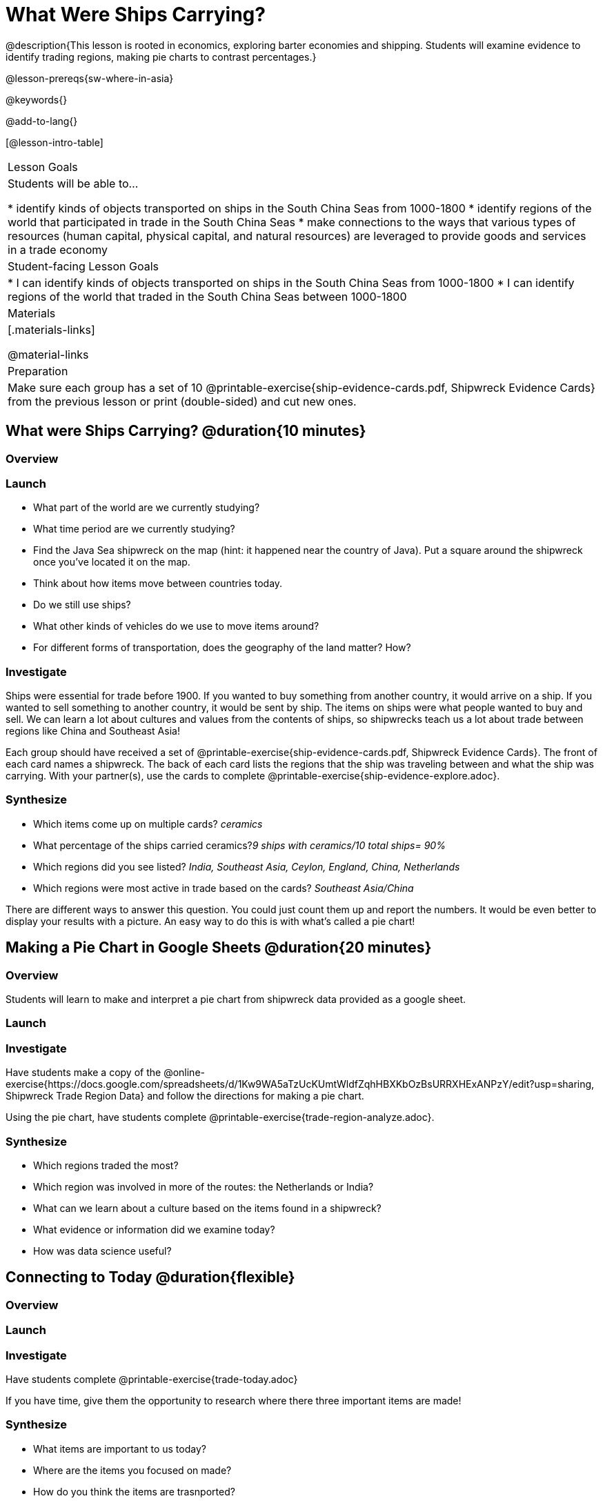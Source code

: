 = What Were Ships Carrying?

@description{This lesson is rooted in economics, exploring barter economies and shipping. Students will examine evidence to identify trading regions, making pie charts to contrast percentages.}

@lesson-prereqs{sw-where-in-asia}

@keywords{}

@add-to-lang{}

[@lesson-intro-table]
|===

| Lesson Goals
| Students will be able to...

* identify kinds of objects transported on ships in the South China Seas from 1000-1800
* identify regions of the world that participated in trade in the South China Seas
* make connections to the ways that various types of resources (human capital, physical capital,
and natural resources) are leveraged to provide goods and services in a trade economy

| Student-facing Lesson Goals
|

* I can identify kinds of objects transported on ships in the South China Seas from 1000-1800
* I can identify regions of the world that traded in the South China Seas between 1000-1800

| Materials
|[.materials-links]

@material-links

| Preparation
| Make sure each group has a set of 10 @printable-exercise{ship-evidence-cards.pdf, Shipwreck Evidence Cards} from the previous lesson or print (double-sided) and cut new ones.

|===

== What were Ships Carrying? @duration{10 minutes}

=== Overview

=== Launch

* What part of the world are we currently studying?
* What time period are we currently studying?
* Find the Java Sea shipwreck on the map (hint: it happened near the country of Java). Put a square around the shipwreck once you’ve located it on the map.
* Think about how items move between countries today.
* Do we still use ships?
* What other kinds of vehicles do we use to move items around?
* For different forms of transportation, does the geography of the land matter? How?

=== Investigate

Ships were essential for trade before 1900. If you wanted to buy something from another country, it would arrive on a ship. If you wanted to sell something to another country, it would be sent by ship. The items on ships were what people wanted to buy and sell. We can learn a lot about cultures and values from the contents of ships, so shipwrecks teach us a lot about trade between regions like China and Southeast Asia!

[.lesson-instruction]
Each group should have received a set of @printable-exercise{ship-evidence-cards.pdf, Shipwreck Evidence Cards}. The front of each card names a shipwreck. The back of each card lists the regions that the ship was traveling between and what the ship was carrying. With your partner(s), use the cards to complete @printable-exercise{ship-evidence-explore.adoc}.

=== Synthesize

* Which items come up on multiple cards? _ceramics_
* What percentage of the ships carried ceramics?_9 ships with ceramics/10 total ships= 90%_
* Which regions did you see listed? _India, Southeast Asia, Ceylon, England, China, Netherlands_
* Which regions were most active in trade based on the cards? _Southeast Asia/China_

There are different ways to answer this question. You could just count them up and report the numbers. It would be even better to display your results with a picture. An easy way to do this is with what’s called a pie chart!

== Making a Pie Chart in Google Sheets @duration{20 minutes}

=== Overview

Students will learn to make and interpret a pie chart from shipwreck data provided as a google sheet.

=== Launch

=== Investigate

Have students make a copy of the @online-exercise{https://docs.google.com/spreadsheets/d/1Kw9WA5aTzUcKUmtWldfZqhHBXKbOzBsURRXHExANPzY/edit?usp=sharing, Shipwreck Trade Region Data} and follow the directions for making a pie chart.

Using the pie chart, have students complete @printable-exercise{trade-region-analyze.adoc}.

=== Synthesize

* Which regions traded the most?
* Which region was involved in more of the routes: the Netherlands or India?
* What can we learn about a culture based on the items found in a shipwreck?
* What evidence or information did we examine today?
* How was data science useful?

== Connecting to Today @duration{flexible}

=== Overview

=== Launch

=== Investigate

Have students complete @printable-exercise{trade-today.adoc}

If you have time, give them the opportunity to research where there three important items are made!

=== Synthesize

* What items are important to us today?
* Where are the items you focused on made?
* How do you think the items are trasnported?
* What are some advantages and disadvantages of importing products from other countries?

Vocab listed in KIPP lesson:

* @vocab{Variable}
* @vocab{quantitative variable}
* @vocab{categorical variable}
* @vocab{Data}
* @vocab{Data Science}
* @vocab{Count}
* @vocab{proportion}
* @vocab{Pie chart}
* @vocab{ceramics}


